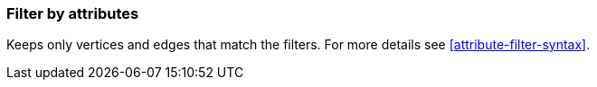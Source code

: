 ### Filter by attributes

Keeps only vertices and edges that match the filters.
For more details see <<attribute-filter-syntax>>.

